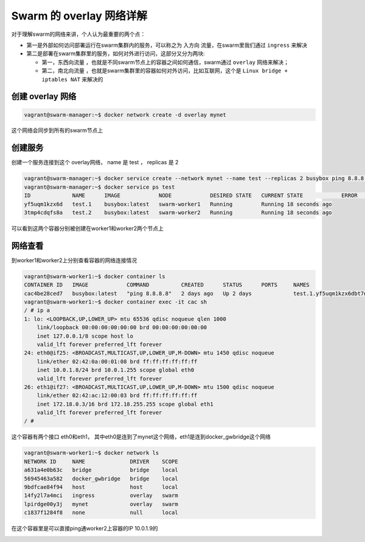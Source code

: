 Swarm 的 overlay 网络详解
==============================

对于理解swarm的网络来讲，个人认为最重要的两个点：

- 第一是外部如何访问部署运行在swarm集群内的服务，可以称之为 ``入方向`` 流量，在swarm里我们通过 ``ingress`` 来解决
- 第二是部署在swarm集群里的服务，如何对外进行访问，这部分又分为两块:
  
  - 第一，``东西向流量`` ，也就是不同swarm节点上的容器之间如何通信，swarm通过 ``overlay`` 网络来解决；
  - 第二，``南北向流量`` ，也就是swarm集群里的容器如何对外访问，比如互联网，这个是 ``Linux bridge + iptables NAT`` 来解决的





创建 overlay 网络
----------------------

.. code-block:: bash

    vagrant@swarm-manager:~$ docker network create -d overlay mynet


这个网络会同步到所有的swarm节点上

创建服务
----------


创建一个服务连接到这个 overlay网络， name 是 test ， replicas 是 2

.. code-block:: bash

    vagrant@swarm-manager:~$ docker service create --network mynet --name test --replicas 2 busybox ping 8.8.8.8
    vagrant@swarm-manager:~$ docker service ps test
    ID             NAME      IMAGE            NODE            DESIRED STATE   CURRENT STATE            ERROR     PORTS
    yf5uqm1kzx6d   test.1    busybox:latest   swarm-worker1   Running         Running 18 seconds ago
    3tmp4cdqfs8a   test.2    busybox:latest   swarm-worker2   Running         Running 18 seconds ago

可以看到这两个容器分别被创建在worker1和worker2两个节点上


网络查看
------------

到worker1和worker2上分别查看容器的网络连接情况

.. code-block:: bash

    vagrant@swarm-worker1:~$ docker container ls
    CONTAINER ID   IMAGE            COMMAND          CREATED      STATUS      PORTS     NAMES
    cac4be28ced7   busybox:latest   "ping 8.8.8.8"   2 days ago   Up 2 days             test.1.yf5uqm1kzx6dbt7n26e4akhsu
    vagrant@swarm-worker1:~$ docker container exec -it cac sh
    / # ip a
    1: lo: <LOOPBACK,UP,LOWER_UP> mtu 65536 qdisc noqueue qlen 1000
        link/loopback 00:00:00:00:00:00 brd 00:00:00:00:00:00
        inet 127.0.0.1/8 scope host lo
        valid_lft forever preferred_lft forever
    24: eth0@if25: <BROADCAST,MULTICAST,UP,LOWER_UP,M-DOWN> mtu 1450 qdisc noqueue
        link/ether 02:42:0a:00:01:08 brd ff:ff:ff:ff:ff:ff
        inet 10.0.1.8/24 brd 10.0.1.255 scope global eth0
        valid_lft forever preferred_lft forever
    26: eth1@if27: <BROADCAST,MULTICAST,UP,LOWER_UP,M-DOWN> mtu 1500 qdisc noqueue
        link/ether 02:42:ac:12:00:03 brd ff:ff:ff:ff:ff:ff
        inet 172.18.0.3/16 brd 172.18.255.255 scope global eth1
        valid_lft forever preferred_lft forever
    / #


这个容器有两个接口 eth0和eth1， 其中eth0是连到了mynet这个网络，eth1是连到docker_gwbridge这个网络

.. code-block:: bash

    vagrant@swarm-worker1:~$ docker network ls
    NETWORK ID     NAME              DRIVER    SCOPE
    a631a4e0b63c   bridge            bridge    local
    56945463a582   docker_gwbridge   bridge    local
    9bdfcae84f94   host              host      local
    14fy2l7a4mci   ingress           overlay   swarm
    lpirdge00y3j   mynet             overlay   swarm
    c1837f1284f8   none              null      local


在这个容器里是可以直接ping通worker2上容器的IP 10.0.1.9的


.. image:: ../_static/docker-swarm/swarm-overlay.PNG
    :alt: docker-swarm-overlay
